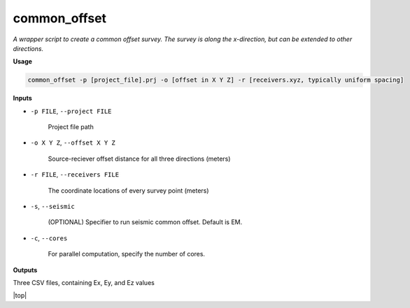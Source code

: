 common_offset
#########################

*A wrapper script to create a common offset survey. The survey is*
*along the x-direction, but can be extended to other directions.*

**Usage**

.. code-block:: bash

    common_offset -p [project_file].prj -o [offset in X Y Z] -r [receivers.xyz, typically uniform spacing]


**Inputs**

* ``-p FILE``, ``--project FILE``

    Project file path

* ``-o X Y Z``, ``--offset X Y Z``

    Source-reciever offset distance for all three directions (meters)

* ``-r FILE``, ``--receivers FILE``

    The coordinate locations of every survey point (meters)

* ``-s``, ``--seismic``

    (OPTIONAL) Specifier to run seismic common offset. Default is EM.

* ``-c``, ``--cores``

    For parallel computation, specify the number of cores.


**Outputs**

Three CSV files, containing Ex, Ey, and Ez values




.. |top| raw:: html

   <a href="#top">Back to top ↑</a>

|top|
